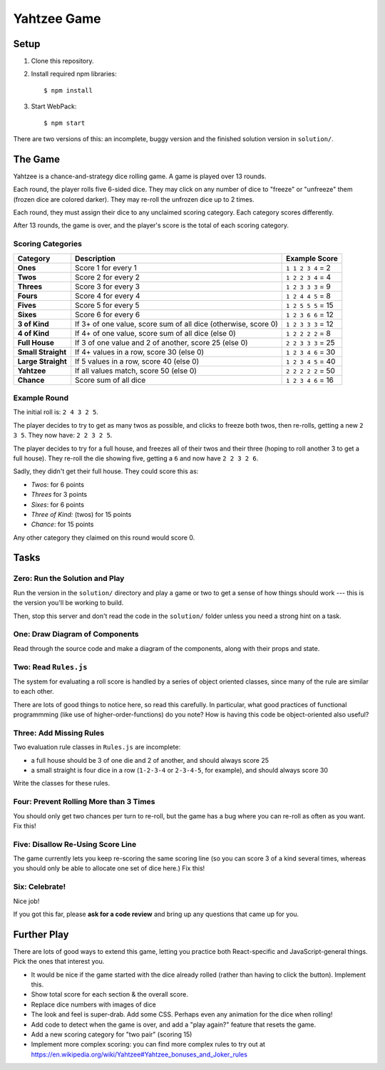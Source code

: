 ============
Yahtzee Game
============

.. image:: screenshot.png

Setup
=====

1) Clone this repository.

2) Install required npm libraries::

     $ npm install

3) Start WebPack::

     $ npm start

There are two versions of this: an incomplete, buggy version and the 
finished solution version in ``solution/``.

The Game
========

Yahtzee is a chance-and-strategy dice rolling game. A game is played over 13 rounds.

Each round, the player rolls five 6-sided dice. They may click on any number of dice
to "freeze" or "unfreeze" them (frozen dice are colored darker). They may re-roll the unfrozen dice
up to 2 times.

Each round, they must assign their dice to any unclaimed scoring category. Each category
scores differently.

After 13 rounds, the game is over, and the player's score is the total of each scoring category.

Scoring Categories
------------------

=================== ======================================= ==================
Category            Description                             Example Score
=================== ======================================= ==================
**Ones**            Score 1 for every 1                     ``1 1 2 3 4`` = 2
------------------- --------------------------------------- ------------------
**Twos**            Score 2 for every 2                     ``1 2 2 3 4`` = 4
------------------- --------------------------------------- ------------------
**Threes**          Score 3 for every 3                     ``1 2 3 3 3`` = 9
------------------- --------------------------------------- ------------------
**Fours**           Score 4 for every 4                     ``1 2 4 4 5`` = 8
------------------- --------------------------------------- ------------------
**Fives**           Score 5 for every 5                     ``1 2 5 5 5`` = 15
------------------- --------------------------------------- ------------------
**Sixes**           Score 6 for every 6                     ``1 2 3 6 6`` = 12
------------------- --------------------------------------- ------------------
**3 of Kind**       If 3+ of one value, score sum of all    ``1 2 3 3 3`` = 12
                    dice (otherwise, score 0)               
------------------- --------------------------------------- ------------------
**4 of Kind**       If 4+ of one value, score sum of all    ``1 2 2 2 2`` = 8
                    dice (else 0)
------------------- --------------------------------------- ------------------
**Full House**      If 3 of one value and 2 of another,     ``2 2 3 3 3`` = 25
                    score 25 (else 0)
------------------- --------------------------------------- ------------------
**Small Straight**  If 4+ values in a row, score 30         ``1 2 3 4 6`` = 30
                    (else 0)
------------------- --------------------------------------- ------------------
**Large Straight**  If 5 values in a row, score 40          ``1 2 3 4 5`` = 40
                    (else 0)
------------------- --------------------------------------- ------------------
**Yahtzee**         If all values match, score 50 (else 0)  ``2 2 2 2 2`` = 50
------------------- --------------------------------------- ------------------
**Chance**          Score sum of all dice                   ``1 2 3 4 6`` = 16
=================== ======================================= ==================

Example Round
-------------

The initial roll is: ``2 4 3 2 5``.

The player decides to try to get as many twos as possible, and clicks to
freeze both twos, then re-rolls, getting a new ``2 3 5``. 
They now have: ``2 2 3 2 5``.

The player decides to try for a full house, and freezes all of their
twos and their three (hoping to roll another 3 to get a full house). They
re-roll the die showing five, getting a ``6`` and now have ``2 2 3 2 6``.

Sadly, they didn't get their full house. They could score this as:

- *Twos*: for 6 points

- *Threes* for 3 points

- *Sixes*: for 6 points

- *Three of Kind:* (twos) for 15 points

- *Chance*: for 15 points

Any other category they claimed on this round would score 0.

Tasks
=====

Zero: Run the Solution and Play
-------------------------------

Run the version in the ``solution/`` directory and play a game or two
to get a sense of how things should work --- this is the version you'll be
working to build.

Then, stop this server and don't read the code in the ``solution/`` folder
unless you need a strong hint on a task.


One: Draw Diagram of Components
-------------------------------

Read through the source code and make a diagram of the components, along with
their props and state.


Two: Read ``Rules.js``
----------------------

The system for evaluating a roll score is handled by a series of object
oriented classes, since many of the rule are similar to each other.

There are lots of good things to notice here, so read this carefully.
In particular, what good practices of functional programmming (like use of
higher-order-functions) do you note? How is having this code be object-oriented
also useful?


Three: Add Missing Rules
------------------------

Two evaluation rule classes in ``Rules.js`` are incomplete:

- a full house should be 3 of one die and 2 of another, and should always
  score 25

- a small straight is four dice in a row (``1-2-3-4`` or ``2-3-4-5``, for example),
  and should always score 30

Write the classes for these rules.


Four: Prevent Rolling More than 3 Times
---------------------------------------

You should only get two chances per turn to re-roll, but the game has
a bug where you can re-roll as often as you want. Fix this!


Five: Disallow Re-Using Score Line
----------------------------------

The game currently lets you keep re-scoring the same scoring line (so you
can score 3 of a kind several times, whereas you should only be able to allocate
one set of dice here.) Fix this!


Six: Celebrate!
---------------

Nice job!

If you got this far, please **ask for a code review** and bring up any questions
that came up for you.


Further Play
============

There are lots of good ways to extend this game, letting you practice both
React-specific and JavaScript-general things. Pick the ones that interest you.

- It would be nice if the game started with the dice already rolled (rather 
  than having to click the button). Implement this.

- Show total score for each section & the overall score.

- Replace dice numbers with images of dice

- The look and feel is super-drab. Add some CSS. Perhaps even any animation
  for the dice when rolling!

- Add code to detect when the game is over, and add a "play again?" feature
  that resets the game.

- Add a new scoring category for "two pair" (scoring 15)

- Implement more complex scoring: you can find more
  complex rules to try out at https://en.wikipedia.org/wiki/Yahtzee#Yahtzee_bonuses_and_Joker_rules

